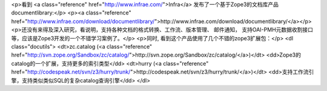 <p>看到 <a class="reference" href="http://www.infrae.com/">Infra</a> 发布了一个基于Zope3的文档库产品documentlibrary:</p>
<p><a class="reference" href="http://www.infrae.com/download/documentlibrary/">http://www.infrae.com/download/documentlibrary/</a></p>
<p>还没有来得及深入研究，看说明，支持各种文档的格式转换、工作流、版本管理、
邮件通知，
支持OAI-PMH元数据收割接口等，应该是Zope3开发的一个不错学习案例了。</p>
<p>同时, 看到这个产品使用了几个不错的zope3扩展包：</p>
<dl class="docutils">
<dt>zc.catalog (<a class="reference" href="http://svn.zope.org/Sandbox/zc/catalog/">http://svn.zope.org/Sandbox/zc/catalog/</a>)</dt>
<dd>Zope3的catalog的一个扩展，支持更多的索引类型</dd>
<dt>hurry (<a class="reference" href="http://codespeak.net/svn/z3/hurry/trunk/">http://codespeak.net/svn/z3/hurry/trunk/</a>)</dt>
<dd>支持工作流引擎，支持类似类似SQL的复杂catalog查询引擎</dd>
</dl>
